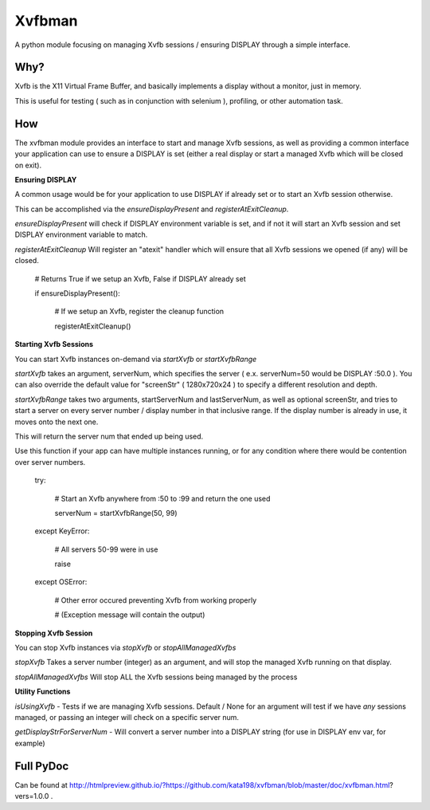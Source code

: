 Xvfbman
=======

A python module focusing on managing Xvfb sessions / ensuring DISPLAY through a simple interface.


Why?
----

Xvfb is the X11 Virtual Frame Buffer, and basically implements a display without a monitor, just in memory.

This is useful for testing ( such as in conjunction with selenium ), profiling, or other automation task.


How
---

The xvfbman module provides an interface to start and manage Xvfb sessions, as well as providing a common interface your application can use to ensure a DISPLAY is set (either a real display or start a managed Xvfb which will be closed on exit).


**Ensuring DISPLAY**

A common usage would be for your application to use DISPLAY if already set or to start an Xvfb session otherwise.

This can be accomplished via the *ensureDisplayPresent* and *registerAtExitCleanup*.


*ensureDisplayPresent* will check if DISPLAY environment variable is set, and if not it will start an Xvfb session and set DISPLAY environment variable to match.


*registerAtExitCleanup* Will register an "atexit" handler which will ensure that all Xvfb sessions we opened (if any) will be closed.


	# Returns True if we setup an Xvfb, False if DISPLAY already set

	if ensureDisplayPresent():

		# If we setup an Xvfb, register the cleanup function

		registerAtExitCleanup()



**Starting Xvfb Sessions**

You can start Xvfb instances on-demand via *startXvfb* or *startXvfbRange*


*startXvfb* takes an argument, serverNum, which specifies the server ( e.x. serverNum=50 would be DISPLAY :50.0 ). You can also override the default value for "screenStr" ( 1280x720x24 ) to specify a different resolution and depth.


*startXvfbRange* takes two arguments, startServerNum and lastServerNum, as well as optional screenStr, and tries to start a server on every server number / display number in that inclusive range. If the display number is already in use, it moves onto the next one.

This will return the server num that ended up being used.


Use this function if your app can have multiple instances running, or for any condition where there would be contention over server numbers.


	try:

		# Start an Xvfb anywhere from :50 to :99 and return the one used

		serverNum = startXvfbRange(50, 99)

	except KeyError:

		# All servers 50\-99 were in use

		raise

	except OSError:

		# Other error occured preventing Xvfb from working properly

		#  (Exception message will contain the output)



**Stopping Xvfb Session**

You can stop Xvfb instances via *stopXvfb* or *stopAllManagedXvfbs*


*stopXvfb* Takes a server number (integer) as an argument, and will stop the managed Xvfb running on that display.


*stopAllManagedXvfbs* Will stop ALL the Xvfb sessions being managed by the process


**Utility Functions**


*isUsingXvfb* - Tests if we are managing Xvfb sessions. Default / None for an argument will test if we have *any* sessions managed, or passing an integer will check on a specific server num.


*getDisplayStrForServerNum* - Will convert a server number into a DISPLAY string (for use in DISPLAY env var, for example)



Full PyDoc
----------

Can be found at  http://htmlpreview.github.io/?https://github.com/kata198/xvfbman/blob/master/doc/xvfbman.html?vers=1.0.0 .



